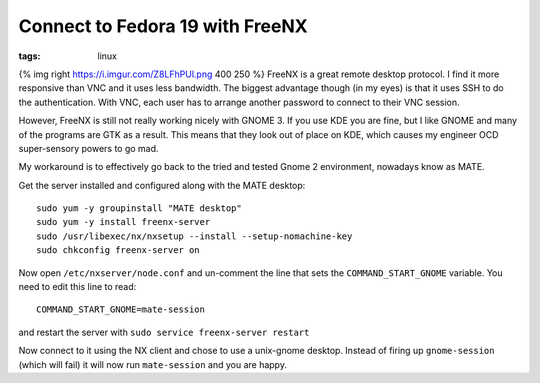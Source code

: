 Connect to Fedora 19 with FreeNX
################################
:tags:  linux

{% img right https://i.imgur.com/Z8LFhPUl.png 400 250 %} FreeNX is a
great remote desktop protocol. I find it more responsive than VNC and it
uses less bandwidth. The biggest advantage though (in my eyes) is that
it uses SSH to do the authentication. With VNC, each user has to arrange
another password to connect to their VNC session.

However, FreeNX is still not really working nicely with GNOME 3. If you
use KDE you are fine, but I like GNOME and many of the programs are GTK
as a result. This means that they look out of place on KDE, which causes
my engineer OCD super-sensory powers to go mad.

My workaround is to effectively go back to the tried and tested Gnome 2
environment, nowadays know as MATE.

Get the server installed and configured along with the MATE desktop:

::

    sudo yum -y groupinstall "MATE desktop"
    sudo yum -y install freenx-server
    sudo /usr/libexec/nx/nxsetup --install --setup-nomachine-key
    sudo chkconfig freenx-server on

Now open ``/etc/nxserver/node.conf`` and un-comment the line that sets
the ``COMMAND_START_GNOME`` variable. You need to edit this line to
read:

::

    COMMAND_START_GNOME=mate-session

and restart the server with ``sudo service freenx-server restart``

Now connect to it using the NX client and chose to use a unix-gnome
desktop. Instead of firing up ``gnome-session`` (which will fail) it
will now run ``mate-session`` and you are happy.
